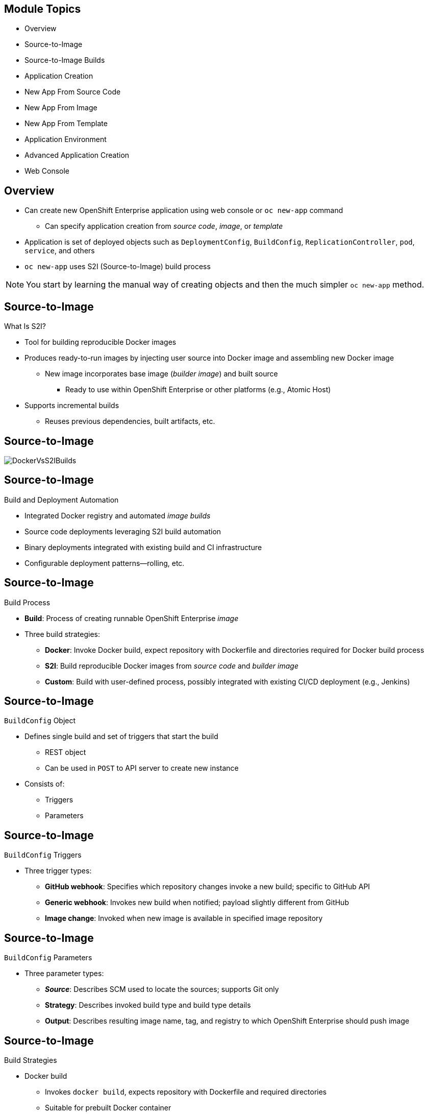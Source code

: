 :noaudio:

ifdef::revealjs_slideshow[]

[#cover,data-background-image="image/1156524-bg_redhat.png" data-background-color="#cc0000"]
== &nbsp;
:noaudio:

[#cover-h1]
Red Hat OpenShift Enterprise Implementation

[#cover-h2]
Creating New Applications

[#cover-logo]
image::{revealjs_cover_image}[]

endif::[]


== Module Topics
:noaudio:


* Overview
* Source-to-Image
* Source-to-Image Builds
* Application Creation
* New App From Source Code
* New App From Image
* New App From Template
* Application Environment
* Advanced Application Creation
* Web Console


ifdef::showscript[]

=== Transcript

Welcome to Module 6 of the OpenShift Enterprise Implementation course.

This module covers the following topics:

* Concepts such as build and deployment automation; the definition of Source-to-Image, or S2I; the build process; the `BuildConfig` object; and build strategies.

* Creating an S2I build, including creating the build file and understanding the various sections of the build file: `Service,`, `ImageStream`, `BuildConfig`, `DeploymentConfig`, and `Templates`.

* Deploying an S2I build image, including creating the build environment, starting the build, and using the web console to create an S2I build.

* How to deploy applications from source or image using the `oc new-app` CLI tool or the web console, and information about templates and advanced application creation.

endif::showscript[]

== Overview
:noaudio:

* Can create new OpenShift Enterprise application using web console or `oc new-app` command
** Can specify application creation from _source code_, _image_, or _template_
* Application is set of deployed objects such as `DeploymentConfig`, `BuildConfig`, `ReplicationController`, `pod`, `service`, and others

* `oc new-app` uses S2I (Source-to-Image) build process

NOTE: You start by learning the manual way of creating objects and then the much simpler `oc new-app` method.


ifdef::showscript[]

=== Transcript

You can create a new OpenShift Enterprise application using the web console or by running the `oc new-app` command from the CLI.

In this context, an application is set of objects, such as `DeploymentConfig`, `BuildConfig`, `ReplicationController`, `pod`, `service`, and others that make up a _deployment_.

The `oc new-app` command uses the S2I build process underneath the cover.

In this module you start by learning the manual way of creating each of these objects, and then the much simpler `oc new-app` method.


endif::showscript[]

== Source-to-Image
:noaudio:

.What Is S2I?

* Tool for building reproducible Docker images

* Produces ready-to-run images by injecting user source into Docker image and assembling new Docker image

** New image incorporates base image (_builder image_) and built source
*** Ready to use within OpenShift Enterprise or other platforms (e.g., Atomic Host)

* Supports incremental builds
** Reuses previous dependencies, built artifacts, etc.


ifdef::showscript[]

=== Transcript

An S2I, or Source-to-Image, build is a process in which a developer points to a code repository in a supported framework and selects a _builder_ image that contains the operating system and framework to support the code.

To start an S2I build, your code must reside in a supported code repository, and you need a base, or builder, image--for example, `ruby-20-rhel7`--on top of which to start building. These base images are available in OpenShift Enterprise--you do not need to create them yourself.

S2I supports incremental builds and reuses previous dependencies, built artifacts, and so on.


endif::showscript[]


== Source-to-Image
:noaudio:


image::images/DockerVsS2IBuilds.png[]

ifdef::showscript[]

=== Transcript

This illustration shows the key difference between a Docker build and an S2I build.

endif::showscript[]

== Source-to-Image
:noaudio:

.Build and Deployment Automation

* Integrated Docker registry and automated _image builds_
* Source code deployments leveraging S2I build automation
* Binary deployments integrated with existing build and CI infrastructure
* Configurable deployment patterns--rolling, etc.

ifdef::showscript[]

=== Transcript

S2I is the process OpenShift Enterprise uses to build a container image from a base image and your application source code.

OpenShift Enterprise offers an integrated Docker registry and automated image builds, enabling both source code deployments that leverage S2I build automation and binary deployments that are integrated with your existing build and CI infrastructure.

OpenShift Enterprise also offers configurable deployment patterns, which are covered later in this training.

endif::showscript[]

== Source-to-Image
:noaudio:

.Build Process

* *Build*: Process of creating runnable OpenShift Enterprise _image_
* Three build strategies:
** *Docker*: Invoke Docker build, expect repository with Dockerfile and directories required for Docker build process
** *S2I*: Build reproducible Docker images from _source code_ and _builder image_
** *Custom*: Build with user-defined process, possibly integrated with existing CI/CD deployment (e.g., Jenkins)

ifdef::showscript[]

=== Transcript

A build is the process of transforming input parameters--typically source code--into an object, which is usually a runnable image. The object depends on the builder used to create the image.

Three build strategies are available: Docker, S2I, and Custom. With the Docker strategy, you invoke a Docker build. The process expects a repository with the Dockerfile and the directories required for the Docker build process.

In the S2I strategy, you build reproducible Docker images from the _source code_ and the _builder image_.

The custom strategy lets you build with a user-defined process, possibly integrated with an existing CI/CD deployment (for example, Jenkins).

endif::showscript[]


== Source-to-Image
:noaudio:

.`BuildConfig` Object

* Defines single build and set of triggers that start the build
** REST object
** Can be used in `POST` to API server to create new instance
* Consists of:
** Triggers
** Parameters

ifdef::showscript[]

=== Transcript

The `BuildConfig` object is the definition of the entire build process. It consists of triggers that define policies used to automatically invoke builds, and parameters that point OpenShift Enterprise to the source code and builder image.


endif::showscript[]

== Source-to-Image
:noaudio:

.`BuildConfig` Triggers

* Three trigger types:
- *GitHub webhook*: Specifies which repository changes invoke a new build; specific to GitHub API
- *Generic webhook*: Invokes new build when notified; payload slightly different from GitHub
- *Image change*: Invoked when new image is available in specified image repository

ifdef::showscript[]

=== Transcript

There are three trigger types of triggers. 

* GitHub-specific webhooks specify the repository changes, such as a new commit, that invoke a new build. This trigger is specific to the GitHub API.
* The second type is a generic webhook. This trigger is similar to a GitHub webhook in that it invokes a new build whenever it receives a notification.

* And an image change trigger is invoked when a new image is available in the specified image repository or image stream.

endif::showscript[]


== Source-to-Image
:noaudio:

.`BuildConfig` Parameters

* Three parameter types:
- *_Source_*: Describes SCM used to locate the sources; supports Git only
- *Strategy*: Describes invoked build type and build type details
- *Output*: Describes resulting image name, tag, and registry to which OpenShift Enterprise should push image

ifdef::showscript[]

=== Transcript

There are three parameter types.

* The source parameter describes the SCM used to locate the source code. The source parameter currently supports only Git.

* Strategy describes the build type being invoked, along with the build's specific details.

* And output describes the resulting image name, tag, and registry to which OpenShift Enterprise should push the image.

endif::showscript[]

== Source-to-Image
:noaudio:

.Build Strategies

* Docker build
- Invokes `docker build`, expects repository with Dockerfile and required directories
- Suitable for prebuilt Docker container
- Need to create Docker image and inject code into it
* S2I build
- Builds reproducible Docker images
- Produces ready-to-run images by injecting user source into Docker image and assembling new Docker image
*** New ready-to-use image incorporates base image and built source 
- Supports incremental builds that reuse downloaded dependencies, built artifacts, etc.

ifdef::showscript[]

=== Transcript

The OpenShift Enterprise build system provides extensible support for build strategies based on selectable types specified in the build API.

Docker builds invoke the plain `docker build` command, and therefore expect a repository with a Dockerfile and all required directories for a Docker build process. This method is suitable for deploying a prebuilt Docker container.

With this approach, a developer, provider, or OPs team needs to create the Docker image and inject the code into it.

Source-to-Image, or S2I, is a tool for building reproducible Docker images. S2I produces ready-to-run images by injecting a user's source code into an image and assembling a new Docker image. The created image incorporates the base image and built source.

S2I supports incremental builds that reuse previously downloaded dependencies, previously built artifacts, and so on.

endif::showscript[]

== Source-to-Image Builds
:noaudio:


.S2I Build
* S2I builds replace build process of OpenShift Enterprise 2
* Developer now specifies:
** Repository where project is located
** _Builder image_ that defines language and framework for writing application
* S2I assembles new image that runs application defined by _source_ using framework defined by _builder image_

ifdef::showscript[]

=== Transcript
//ISSUE: is this slide too much a repeat? or is it solidifying knowledge?

S2I builds are a replacement for the build process of OpenShift Enterprise Version 2. The developer now needs to provide only the repository where the project is located and a builder image, which defines the language and framework used for writing the application.

S2I then assembles a new image that runs the application defined by the source, using the framework defined by the builder image. You can customize the assembly process to fit different approaches.

endif::showscript[]

== Source-to-Image Builds
:noaudio:

.S2I Build Example

* Example in this section creates image using S2I process
** Uses Ruby Sinatra gem as application framework
+
https://github.com/openshift/simple-openshift-sinatra-sti
** Uses `ruby-20-rhel7` builder image

* Processes shown: 
** Running image in pod
** Creating service for pod
** Creating route for external access


ifdef::showscript[]

=== Transcript

This section describes the process of creating an S2I build. The example uses Ruby's Sinatra gem, found at the URL shown, as the application framework to build a simple "Hello World" application.

The example creates an S2I build with a `ruby-20-rhel7` image.

The section also shows the process of running the new image in a pod, including creating a service for the pod and creating a route for external access.

endif::showscript[]

== Source-to-Image Builds
:noaudio:

.Creating the Build File

* `oc new-app`:
- Examines directory tree, remote repo, or other sources
- Attempts to generate JSON configuration so OpenShift Enterprise can build image
- Defines _service_ object for application

* To create application definition, use `oc new-app` to generate definition file:
+
----

$ oc new-app https://github.com/openshift/simple-openshift-sinatra-sti.git -o json | tee ~/simple-sinatra.json

----
NOTE: Adding `-o json` or `-o yaml` to this command (and others) creates an output of the requested action in the desired format rather than actually requesting the action (more on this later).

ifdef::showscript[]

=== Transcript

As shown in the code sample, you use the `oc new-app` command to generate a JSON file that defines your build. `oc new-app` is a tool that examines a directory tree, a remote repo, or other source and attempts to generate an appropriate JSON configuration so that after it creates the file, OpenShift Enterprise can build the resulting image to run.

`oc new-app` also defines a service for the pods, but does not start the build yet.

You can edit the JSON file before you create the build.

endif::showscript[]

== Source-to-Image Builds
:noaudio:

.JSON Build File

----
{
    "kind": "List",
    "apiVersion": "v1",
    "metadata": {},
    "items": [
        {
            "kind": "ImageStream",
            "apiVersion": "v1",
            "metadata": {
                "name": "simple-openshift-sinatra-sti",
                "creationTimestamp": null
            },
            "spec": {
                "tags": [
                    {
                        "name": "latest",
                        "from": {
                            "kind": "DockerImage",
                            "name": "simple-openshift-sinatra-sti:latest"
                        }
                    }
                ]
            },
            "status": {
                "dockerImageRepository": ""
            }
        },
        {
            "kind": "BuildConfig",
            "apiVersion": "v1",
            "metadata": {
                "name": "simple-openshift-sinatra-sti",
                "creationTimestamp": null
            },
            "spec": {
                "triggers": [
                    {
                        "type": "GitHub",
                        "github": {
                            "secret": "egsfGzfgMcKPPCfL88oz"
                        }
                    },
                    {
                        "type": "Generic",
                        "generic": {
                            "secret": "8fcmnyr0RbkzLPCPY9Sv"
                        }
                    },
                    {
                        "type": "ImageChange",
                        "imageChange": {}
                    }
                ],
                "source": {
                    "type": "Git",
                    "git": {
                        "uri": "https://github.com/openshift/simple-openshift-sinatra-sti.git"
                    }
                },
                "strategy": {
                    "type": "Source",
                    "sourceStrategy": {
                        "from": {
                            "kind": "ImageStreamTag",
                            "namespace": "openshift",
                            "name": "ruby:latest"
                        }
                    }
                },
                "output": {
                    "to": {
                        "kind": "ImageStreamTag",
                        "name": "simple-openshift-sinatra-sti:latest"
                    }
                },
                "resources": {}
            },
            "status": {
                "lastVersion": 0
            }
        },
        {
            "kind": "DeploymentConfig",
            "apiVersion": "v1",
            "metadata": {
                "name": "simple-openshift-sinatra-sti",
                "creationTimestamp": null
            },
            "spec": {
                "strategy": {
                    "type": "Recreate",
                    "resources": {}
                },
                "triggers": [
                    {
                        "type": "ConfigChange"
                    },
                    {
                        "type": "ImageChange",
                        "imageChangeParams": {
                            "automatic": true,
                            "containerNames": [
                                "simple-openshift-sinatra-sti"
                            ],
                            "from": {
                                "kind": "ImageStreamTag",
                                "name": "simple-openshift-sinatra-sti:latest"
                            }
                        }
                    }
                ],
                "replicas": 1,
                "selector": {
                    "deploymentconfig": "simple-openshift-sinatra-sti"
                },
                "template": {
                    "metadata": {
                        "creationTimestamp": null,
                        "labels": {
                            "deploymentconfig": "simple-openshift-sinatra-sti"
                        }
                    },
                    "spec": {
                        "containers": [
                            {
                                "name": "simple-openshift-sinatra-sti",
                                "image": "simple-openshift-sinatra-sti:latest",
                                "ports": [
                                    {
                                        "name": "simple-openshift-sinatra-sti-tcp-8080",
                                        "containerPort": 8080,
                                        "protocol": "TCP"
                                    }
                                ],
                                "resources": {}
                            }
                        ]
                    }
                }
            },
            "status": {}
        },
        {
            "kind": "Service",
            "apiVersion": "v1",
            "metadata": {
                "name": "simple-openshift-sinatra",
                "creationTimestamp": null
            },
            "spec": {
                "ports": [
                    {
                        "name": "simple-openshift-sinatra-sti-tcp-8080",
                        "protocol": "TCP",
                        "port": 8080,
                        "targetPort": 8080,
                    }
                ],
                "selector": {
                    "deploymentconfig": "simple-openshift-sinatra-sti"
                },
                "portalIP": ""
            },
            "status": {
                "loadBalancer": {}
            }
        }
    ]
}
----


ifdef::showscript[]

=== Transcript

This is a generated JSON build file. It contains some familiar items and some new ones--specifically, `BuildConfig` and `ImageRepository`. Upcoming slides cover each section of the file.

endif::showscript[]

== Source-to-Image Builds
:noaudio:

.JSON Build File - `Service`

* Describes _service_ to be created to support application
* Note the `selector` line
+
[subs="verbatim,macros"]
----
 {
            "kind": "Service",
            "apiVersion": "v1",
            "metadata": {
                "name": "simple-openshift-sinatra",
                "creationTimestamp": null
            },
            "spec": {
                "ports": [
                    {
                        "name": "simple-openshift-sinatra-sti-tcp-8080",
                        "protocol": "TCP",
                        "port": 8080,
                        "targetPort": 8080,
                    }
                ],
                pass:quotes[*"selector": {*]
                    "deploymentconfig": "simple-openshift-sinatra-sti"
                },
                "portalIP": ""
            },
            "status": {
                "loadBalancer": {}
            }
        }
----



ifdef::showscript[]

=== Transcript

The `Service` section describes the service to be created to support the built application. Note the `selector` line.

endif::showscript[]

== Source-to-Image Builds
:noaudio:

.JSON Build File - `ImageStream`

* Describes `ImageStream` resource to be created to support application
* Lets OpenShift Enterprise _listen_ or _poll_ for changes in image, such as security patches
** OpenShift Enterprise _rebuilds_ when a change like this occurs
+
[subs="verbatim,macros"]
----
        {
            pass:quotes[*"kind": "ImageStream",*]
            "apiVersion": "v1",
            "metadata": {
                "name": "simple-openshift-sinatra-sti",
                "creationTimestamp": null
            },
            "spec": {
                "tags": [
                    {
                        "name": "latest",
                        "from": {
                            "kind": "DockerImage",
                            "name": "simple-openshift-sinatra-sti:latest"
                        }
                    }
                ]
            },
            "status": {
                "dockerImageRepository": ""
            }
        },

----


ifdef::showscript[]

=== Transcript

The `ImageStream` section describes the `ImageStream` resource to be created to support the built application.

Using `ImageStreams` lets OpenShift Enterprise _listen_ or _poll_ for changes in the image, such as security patches. OpenShift Enterprise _rebuilds_ when a change like this occurs.

endif::showscript[]

== Source-to-Image Builds
:noaudio:

.JSON Build File - `BuildConfig`

* Defines:
** Triggers that start _rebuild_ of application
** Parameters that define repository and _builder image_ for build process
+
[subs="verbatim,macros"]
----
 {
            pass:quotes[*"kind": "BuildConfig",*]
            "apiVersion": "v1",
            "metadata": {
                "name": "simple-openshift-sinatra-sti",
                "creationTimestamp": null
            },
            "spec": {
                "triggers": [
                    {
                        "type": "GitHub",
                        "github": {
                            "secret": "egsfGzfgMcKPPCfL88oz"
                        }
                    },
                    {
                        "type": "Generic",
                        "generic": {
                            "secret": "8fcmnyr0RbkzLPCPY9Sv"
                        }
                    },
                    {
                        "type": "ImageChange",
                        "imageChange": {}
                    }
                ],
                "source": {
                    "type": "Git",
                    "git": {
                        "uri": "https://github.com/openshift/simple-openshift-sinatra-sti.git"
                    }
                },
                "strategy": {
                    "type": "Source",
                    "sourceStrategy": {
                        "from": {
                            "kind": "ImageStreamTag",
                            "namespace": "openshift",
                            "name": "ruby:latest"
                        }
                    }
                },
                "output": {
                    "to": {
                        "kind": "ImageStreamTag",
                        "name": "simple-openshift-sinatra-sti:latest"
                    }
                },
                "resources": {}
            },
            "status": {
                "lastVersion": 0
            }
        },
----


ifdef::showscript[]

=== Transcript

The `BuildConfig` section defines the triggers that start a rebuild of your application and the parameters that define the repository and the builder image that the build process uses.

endif::showscript[]


== Source-to-Image Builds
:noaudio:

.JSON Build File - `DeploymentConfig`

* Defines:
** Additional _image rebuild_
** Number of replicas application will have

+
[subs="verbatim,macros"]
----
{
            pass:quotes[*"kind": "DeploymentConfig",*]
            "apiVersion": "v1",
            "metadata": {
                "name": "simple-openshift-sinatra-sti",
                "creationTimestamp": null
            },
            "spec": {
                "strategy": {
                    "type": "Recreate",
                    "resources": {}
                },
                pass:quotes[*"triggers": [*]
                    {
                        "type": "ConfigChange"
                    },
                    {
                        "type": "ImageChange",
                        "imageChangeParams": {
                            "automatic": true,
                            "containerNames": [
                                "simple-openshift-sinatra-sti"
                            ],
                            "from": {
                                "kind": "ImageStreamTag",
                                "name": "simple-openshift-sinatra-sti:latest"
                            }
                        }
                    }
                ],
                pass:quotes[*"replicas": 1,*]
                "selector": {
                    "deploymentconfig": "simple-openshift-sinatra-sti"
                },
----

ifdef::showscript[]

=== Transcript

In the `DeploymentConfig` section, you define more triggers that can start a rebuild of your image and how many replicas your application will have.

endif::showscript[]


== Source-to-Image Builds
:noaudio:

.JSON Build File - `Template`

* Defines container _deployment template_
+
[subs="verbatim,macros"]
----
    },
                pass:quotes[*"template": {*]
                    "metadata": {
                        "creationTimestamp": null,
                        "labels": {
                            "deploymentconfig": "simple-openshift-sinatra-sti"
                        }
                    },
                    "spec": {
                        pass:quotes[*"containers": [
                            {
                                "name": "simple-openshift-sinatra-sti",
                                "image": "simple-openshift-sinatra-sti:latest",
                                "ports": [
                                    {
                                        "name": "simple-openshift-sinatra-sti-tcp-8080",
                                        "containerPort": 8080,
                                        "protocol": "TCP"*]
                                    }
                                ],
                                "resources": {}
                            }
                        ]
                    }
                }
----


ifdef::showscript[]

=== Transcript

The `template` section defines different aspects of your application--for example, container name, image, and ports.

endif::showscript[]

== Source-to-Image Builds
:noaudio:

.Deploying an S2I Build Image

* In basic S2I process, OpenShift Enterprise:
- Sets up components to build _source code_ into Docker _image_
- On command, builds Docker image
- Deploys Docker image as pod with associated _service_


ifdef::showscript[]

=== Transcript

Essentially, the S2I process is as follows: OpenShift Enterprise sets up various components so that it can build source code into a Docker image. Then, on command, OpenShift Enterprise builds the Docker image with the source code. And finally, OpenShift Enterprise deploys the Docker image as a pod with an associated service.

endif::showscript[]

== Source-to-Image Builds
:noaudio:

.Creating the Build Environment

* To create build environment and start the build, use `oc create` on `.json` file:
+
----
$ oc create -f ~/simple-sinatra.json
----

* Creates entries for:
** `ImageRepository`
** `BuildConfig`
** `DeploymentConfig`
** `Service`


ifdef::showscript[]

=== Transcript

As shown in the code sample, the `oc create` command creates the build environment and resources. It does not start the build process for your image; it creates the required resources. These include entries for  `ImageRepository`, `BuildConfig`, `DeploymentConfig`, and `Service`.

To review what happens, run the command shown in the code sample.

Most of the time Red Hat recommends using `oc new-app`. This `oc create` method is described for rare cases and educational purposes.

endif::showscript[]

== Source-to-Image Builds
:noaudio:

.Watching the S2I Build

* To see builds and their status, use `oc get builds`:
+
----
$ oc get builds
NAME                             TYPE      STATUS    POD
simple-openshift-sinatra-sti-1   S2I       Running   simple-openshift-sinatra-sti-1

----

* To follow the build process, use `oc build-logs`:
+
----
oc build-logs sin-simple-openshift-sinatra-sti-1
----

ifdef::showscript[]

=== Transcript

To see the builds and their status, use the `oc get builds` command.

To follow the build process by checking the log created for your build, use the `oc build-logs` command.

endif::showscript[]


== Application Creation
:noaudio:

.Overview

* Create new OpenShift Enterprise application using web console or `oc new-app`
 
* OpenShift Enterprise creates application by specifying _source code_, _image_, or _template_
* `new-app` looks for images on local Docker installation (if available), in Docker registry, or OpenShift Enterprise image stream

* If you specify source code, `new-app` constructs:
** _Build configuration_ that builds source into new _application image_
** _Deployment configuration_ that deploys _image_
** _Service_ to provide load-balanced access to _deployment_ running _image_

NOTE: If you specify source code, you may need to run a build with `oc start-build` after the application is created.

ifdef::showscript[]

=== Transcript

You can create a new OpenShift Enterprise application using the web console or by running the `oc new-app` command from the CLI. OpenShift Enterprise creates a new application by specifying source code, images, or templates. The `new-app` command looks for images on the local Docker installation (if available), in a Docker registry, or an OpenShift Enterprise image stream.

If you specify source code, you may need to run a build with `oc start-build` after the application is created.


endif::showscript[]



== New App From Source Code
:noaudio:

.Specifying Source Code

* `new-app` can use _source code_ from local or remote Git repository
* If only source repository is specified, `new-app` tries to determine build strategy (`docker` or `source`)
** For `source` builds, also tries to determine _builder image_

* To tell `new-app` to use subdirectory of source code repository, use `--context-dir` flag

* When specifying remote URL, can specify Git reference to use by appending `#[reference]` to end of URL

NOTE: If you are using a local Git repository, the repository must have an _origin_ remote that points to a URL accessible by the OpenShift Enterprise cluster.

ifdef::showscript[]

=== Transcript
The `new-app` command allows you to create applications using source code from a local or remote Git repository. If only a source repository is specified, `new-app` tries to automatically determine the type of build strategy to use (`docker` or `source`), and for `source` builds, an appropriate language builder image.

If you are using a local Git repository, the repository must have an _origin_ remote that points to a URL accessible by the OpenShift Enterprise cluster.

endif::showscript[]


== New App From Source Code
:noaudio:

.Specifying Source Code - Examples

* To create application using Git repository at current directory:
+
----
$ oc new-app
----


* To create application using remote Git repository and context subdirectory:
+
----
$ oc new-app https://github.com/openshift/sti-ruby.git \
    --context=2.0/test/puma-test-app
----

* To create application using remote Git repository with specific branch reference:
+
----
$ oc new-app https://github.com/openshift/ruby-hello-world.git#beta4
----


ifdef::showscript[]

=== Transcript

These examples show how to create an application based on a local or remote Git repository. The S2I process takes care of selecting the appropriate builder image for the application.


endif::showscript[]


== New App From Source Code
:noaudio:

.Build Strategy Detection

* If `new-app` finds a _Dockerfile_ in repository, it uses `docker` build strategy

** Otherwise, `new-app` uses `source` strategy
* To specify strategy, set `--strategy` flag to `source` or `docker`

** Example: To force `new-app` to use `docker` strategy for local source repository:
+
----
$ oc new-app /home/user/code/myapp --strategy=docker
----


ifdef::showscript[]

=== Transcript
If `new-app` finds a _Dockerfile_ in the repository, it generates a `Docker` build strategy. Otherwise, `new-app` generates a `source` strategy.

To use a specific strategy, set the `--strategy` flag to either `source` or `docker`.

endif::showscript[]

== New App From Source Code
:noaudio:

.Language Detection

* If creating `source` build, `new-app` tries to determine language to use based on files present in repository root

* Languages detected by `new-app`:

[cols="1,4"]
|===
|Language | Files
a|Ruby
a|`Rakefile`, `Gemfile`, `config.ru`
a|JEE
a|`pom.xml`
a|Node.js
a|`app.json`, `package.json`
a|PHP
a|`index.php`, `composer.json`
a|Python
a|`requirements.txt`, `config.py`
a|Perl
a|`index.pl`, `cpanfile`
|===

ifdef::showscript[]

=== Transcript
When creating a `source` build, `new-app` tries to determine the language builder to use based on the presence of certain files in the root of the repository; for example, if a file called `Gemfile` is present in the repository, `new-app` determines that the language is Ruby.

Shown here is a list of languages `new-app` can detect and the files associated with them.
endif::showscript[]

== New App From Source Code
:noaudio:

.Language Detection

* After language is detected, `new-app` searches OpenShift Enterprise server for:
** Image stream tags with `supports` annotation that matches language
** Image stream that matches name of detected language
* If no match found, `new-app` searches Docker Hub registry ( https://registry.hub.docker.com) for image that matches name of detected language

ifdef::showscript[]

=== Transcript
After a language is detected, `new-app` searches the OpenShift Enterprise server for image stream tags that have a `supports` annotation matching the detected language, or an image stream that matches the name of the detected language.

If no match is found, `new-app` searches the Docker Hub registry for an image that matches the name of the detected language.


endif::showscript[]

== New App From Source Code
:noaudio:

.Language Detection

* To override image that `new-app` uses as builder for source repository, specify image and repository using `~` (tilde) as separator

* To use image stream `myproject/my-ruby` to build the source at remote GitHub repository:
+
----
$ oc new-app myproject/my-ruby~https://github.com/openshift/ruby-hello-world.git
----

* To use Docker image `openshift/ruby-20-centos7:latest` to build source in local repository:
+
----
$ oc new-app openshift/ruby-20-centos7:latest~/home/user/code/my-ruby-app
----


ifdef::showscript[]

=== Transcript
To override the image that `new-app` uses as the builder for a particular source repository, you can specify the image--either an image stream or Docker specification along with the repository by using a `~` (tilde) as a separator.

endif::showscript[]



== New App From Image
:noaudio:

.Specifying an Image

* `new-app` generates artifacts to deploy existing image as application

* Images can come from:
**  OpenShift Enterprise server
** Specific registry
** Docker Hub
** Local Docker server

* `new-app` attempts to determine type of image from arguments passed to it

* Can explicitly tell `new-app` what image is:
** For Docker image, use `--docker-image` argument
** For image stream, use `-i|--image` argument


NOTE: If you specify an image from your local Docker repository, you must ensure that the same image is available to the OpenShift Enterprise cluster nodes.

ifdef::showscript[]

=== Transcript
The `new-app` command generates the necessary artifacts to deploy an existing image as an application. Images can come from image streams in the OpenShift Enterprise server, a specific registry, Docker Hub, or a local Docker server.

The `new-app` command attempts to determine the type of image specified in the arguments passed to it. However, you can explicitly tell `new-app` that the image is a Docker image by using the `--docker-image` argument, or an image stream by using the `-i|--image` argument.

If you specify an image from your local Docker repository, you must ensure that the same image is available to the OpenShift Enterprise cluster nodes.

endif::showscript[]

== New App From Image
:noaudio:

.Specifying an Image - Examples

* To create application using image in private registry, use full Docker image specification

* To create application from MySQL image in Docker Hub:
+
----
$ oc new-app mysql
----

* To create application from local registry:
----
$ oc new-app myregistry:5000/example/myimage
----


NOTE: If the registry that the image comes from is not secured with SSL, cluster administrators must ensure that the Docker daemon on the OpenShift Enterprise nodes is run with the `--insecure-registry` flag pointing to that registry. You must also use the `--insecure-registry=true` flag to tell `new-app` that the image comes from an insecure registry.

ifdef::showscript[]

=== Transcript

To create an application using an image in a private registry, use the full Docker image specification.

The first example shows creating an application from a MySQL image in Docker Hub.

The second example shows creating an application from a local registry.

If the registry that the image comes from is not secured with SSL, cluster administrators must ensure that the Docker daemon on the OpenShift Enterprise nodes is run with the `--insecure-registry` flag pointing to that registry. You must also use the `--insecure-registry=true` flag to tell `new-app` that the image comes from an insecure registry.

endif::showscript[]

== New App From Image
:noaudio:


* To create application from existing image stream, specify:
**  Namespace (optional)
** Name
** Tag (optional)

* To create application from existing image stream with specific tag:
+
----
$ oc new-app my-stream:v1
----



ifdef::showscript[]

=== Transcript
To create an application from an existing image stream, specify the namespace (optional), name, and tag (optional) for the image stream.

The example shows creating an application from an image stream with a specific tag.



endif::showscript[]

== New App From Template
:noaudio:

.Specifying a Template

* `new-app` can instantiate template from stored template or template file

* To instantiate stored template, specify template name as argument

* To create application from stored template:
+
----
$ oc create -f examples/sample-app/application-template-stibuild.json
$ oc new-app ruby-helloworld-sample
----

.Reference
* For detailed information about storing a template and using it to create an application, see:  https://github.com/openshift/origin/tree/master/examples/sample-app

ifdef::showscript[]

=== Transcript
The `new-app` command can instantiate a template from a stored template or from a template file. To instantiate a stored template, specify the name of the template as an argument.

The example shows creating an application from a template.

endif::showscript[]

== New App From Template
:noaudio:

* To use template in file system directly, without first storing it in OpenShift Enterprise:
** Use `-f|--file` argument
** Specify file name as argument to `new-app`

* To create application from template in file:
+
----
$ oc new-app -f examples/sample-app/application-template-stibuild.json
----


ifdef::showscript[]

=== Transcript
To use a template in the file system directly, without first storing it in OpenShift Enterprise, use the `-f|--file` argument, or simply specify the file name as the argument to `new-app`.

endif::showscript[]

== New App From Template
:noaudio:

.Template Parameters

* When creating application based on _template_, use `-p|--param` argument to set parameter values defined by template
* To specify template parameters with template:
+
----
$ oc new-app ruby-helloworld-sample \
    -p ADMIN_USERNAME=admin,ADMIN_PASSWORD=mypassword
----

NOTE: This topic is covered in depth in the next module.



ifdef::showscript[]

=== Transcript
When creating an application based on a _template_, use the `-p|--param` argument to set parameter values defined by the template.

This topic is covered in depth in the next module.

endif::showscript[]

== Application Environment
:noaudio:

.Specifying Environment Variables

* When generating applications from _source_ or _image_, use `-e|--env` argument to specify environment to be passed to application container at runtime
* To set environment variables when creating application for database image:
+
----
$ oc new-app openshift/postgresql-92-centos7 \
    -e POSTGRESQL_USER=user \
    -e POSTGRESQL_DATABASE=db \
    -e POSTGRESQL_PASSWORD=password
----



ifdef::showscript[]

=== Transcript
When generating applications from _source_ or  _image_, you can use the `-e|--env` argument to specify the environment to be passed to the application container at runtime.

The example shows setting environment variables when creating an application for a database image.


endif::showscript[]

== Application Environment
:noaudio:

.Specifying Labels

* When generating applications from _source_, _images_, and _templates_, use `l|--label` argument to add labels to objects created by `new-app`

* Recommended because labels make it easy to collectively select, manipulate, and delete objects associated with application

* To use label argument to label objects created by `new-app`:
+
----
$ oc new-app https://github.com/openshift/ruby-hello-world -l name=hello-world
----


ifdef::showscript[]

=== Transcript

When generating applications from source, images, and templates, you can use the `l|--label` argument to add labels to objects created by `new-app`.

This is recommended, because labels make it easy to collectively select, manipulate, and delete objects associated with the application.

The example shows using the label argument to label objects created by `new-app`.

endif::showscript[]

== Application Environment
:noaudio:

.Command Output

* `new-app` generates OpenShift Enterprise resources that _build_, _deploy_, and _run_ applications

* Resources created in current project use names derived from input source repositories or images 

** Can change this behavior

.Output Without Creation

* To preview resources `new-app` will create, use `-o|--output` flag with value of `yaml` or `json` 

** Shows resources that will be created, but does not create them 
** Review resources, or redirect output to file to edit

** Then use `oc create` to create OpenShift Enterprise resources

* To output `new-app` artifacts to file, edit them, then create them using `oc create`:
+
----
$ oc new-app https://github.com/openshift/ruby-hello-world -o json > myapp.json
$ vi myapp.json
$ oc create -f myapp.json
----

ifdef::showscript[]

=== Transcript
The `new-app` command generates OpenShift Enterprise resources that build, deploy, and run the application being created. Normally, these resources are created in the current project using names derived from the input source repositories or input images. However, `new-app` allows you to modify this behavior.

To see a dry run of what `new-app` will create, use the `-o|--output` flag with a value of either `yaml` or `json`. Then use the output to preview the resources that will be created, or redirect the output to a file that you can edit and then use with `oc create` to create the OpenShift Enterprise resources, as shown in the example.

endif::showscript[]


== Application Environment
:noaudio:

.Object Names

* `new-app` objects normally named after source repository or image
* Can set name of objects produced by adding `--name` flag

* To create `new-app` artifacts with different name:
+
----
$ oc new-app https://github.com/openshift/ruby-hello-world --name=myapp
----

.Object Project or Namespace

* `new-app` creates objects in current project

* To tell `new-app` to create objects in different project, use `-n|--namespace` argument

* To create `new-app` artifacts in different project:
+
----
$ oc new-app https://github.com/openshift/ruby-hello-world -n myproject
----




ifdef::showscript[]

=== Transcript
Objects created by `new-app` are normally named after the source repository or the image used to generate them. 

You can set the name of the objects produced by adding the `--name` flag to the command.

Normally `new-app` creates objects in the current project. To tell it to create objects in a different project that you have access to, use the `-n|--namespace` argument.


endif::showscript[]


== Application Environment
:noaudio:

.Objects Created

* Artifacts/objects created by `new-app` depend on artifacts passed as input: _source repository_, _image_, or _template_

[cols="2,8"]
|===
|Artifact |Description
a|`BuildConfig`
a|`BuildConfig` entry is created for each source repository specified on the command line. `BuildConfig` specifies the strategy to use, the source location, and the build output location.
a|`ImageStream`
a|For `BuildConfig`, two `ImageStream` entries are usually created: one to
represent the input image and another to represent the output image. The input image can be the _builder image_ for source builds or `FROM` image for Docker builds. If a Docker image is specified as input to `new-app`, then an image stream is also created for that image.
a|`DeploymentConfig`
a|`DeploymentConfig` entry is created to deploy the output of a build or a specified image.
a|`Service`
a|The `new-app` command attempts to detect exposed ports in input images. It uses the lowest numeric exposed port to generate a service that exposes that port. To expose a different port, after `new-app` has completed, use the `oc expose` command to generate additional services.
a|Other
 |Other resources can be generated when instantiating templates.

|===


ifdef::showscript[]

=== Transcript
The set of artifacts/objects created by `new-app` depends on the artifacts passed as input: source repositories, images, or templates. This table describes the various resources that `new-app` can output.

A `BuildConfig` entry is created for each source repository specified on the command line. `BuildConfig` specifies the strategy to use, the source location, and the build output location.

For one `BuildConfig`, two `ImageStream` entries are usually created: one to represent the input image and another entry to represent the output image. The input image can be the _builder image_ for source builds or `FROM` image for Docker builds. If a Docker image is specified as input to `new-app`, then an image stream is also created for that image.

A `DeploymentConfig` entry is created to deploy the output of a build or a specified image.

The `new-app` command attempts to detect exposed ports in input images. It uses the lowest numeric exposed port to generate a service that exposes that port. To expose a different port, after `new-app` has completed, use the `oc expose` command to generate additional services.

Other resources can be generated when instantiating templates.


endif::showscript[]


== Advanced Application Creation
:noaudio:

.Multiple Components and Grouping

* `new-app` can create multiple applications at same time from _source_, _image_, or _template_

* To create multiple applications, specify multiple parameters to `new-app` 

** Labels specified on command line apply to all objects created by single command call

** Environment variables apply to all components created from source or images

* To create application from source repository and Docker Hub image:
+
----
$ oc new-app https://github.com/openshift/ruby-hello-world mysql
----

NOTE: If a source code repository and a builder image are specified as separate arguments, `new-app` uses the _builder image_ as the builder for the source code repository. If this is not intended, use the `~` separator to specify a specific _builder image_ for the source.



ifdef::showscript[]

=== Transcript
The `new-app` command allows creating multiple applications at once from source, images, or templates. To do this, simply specify multiple parameters to the `new-app` call. Labels specified on the command line apply to all objects created by the single call. Environment variables apply to all components created from source or images.

If a source code repository and a builder image are specified as separate arguments, `new-app` uses the _builder image_ as the builder for the source code repository. If this is not intended, use the `~` separator to specify a specific _builder image_ for the source.


endif::showscript[]


== Advanced Application Creation
:noaudio:

.Grouping Images and Source in Single Pod
* `new-app` can deploy multiple images in single _pod_

* To indicate images to group, use `+` separator

* Can also use `--group` argument to specify images to group

* To group image built from source repository with other images, specify its _builder image_ in group

* To deploy two images in single pod:
+
----
$ oc new-app nginx+mysql
----

* To deploy together image built from source and external image:
+
----
$ oc new-app \
    ruby~https://github.com/openshift/ruby-hello-world \
    mysql \
    --group=ruby+mysql
----

ifdef::showscript[]

=== Transcript
The `new-app` command allows deploying multiple images together in a single pod. To specify which images to group together, use the `+` separator, shown in the first example. The `--group` command line argument can also be used to specify the images to be grouped together. This is shown in the second example.

To group the image built from a source repository with other images, specify its builder image in the group.

endif::showscript[]


== Web Console
:noaudio:

* Can also create applications using web console

* While in desired project, click *Create*
+
image::images/console_create.png[]


* Enter repository URL for application to build:
+
image::images/console_enter_source_uri.png[]


ifdef::showscript[]

=== Transcript
You can also create applications using the web console. While in the desired project, click *Create* and enter the repository URL for the application to build.


endif::showscript[]


== Web Console
:noaudio:

*  Select builder image from list of images in your project or from global library
+

image::images/console_select_image.png[]


ifdef::showscript[]

=== Transcript
Select a builder image from the list of images in your project or from the global library.

endif::showscript[]


== Web Console
:noaudio:
//ISSUE:I will have to speak to Bob to do something with this slide, its very long. Maybe we can do a "hover over object" to see text solution.

* Modify settings in new application screen to configure resources to support application
+

image::images/create_from_image.png[]



ifdef::showscript[]

=== Transcript
Modify settings in the new application screen to configure the resources to support your application.

Note the following on this screen:

. Builder image name and description
. Application name used for generated OpenShift Enterprise resources
. Routing configuration section for making the application publicly accessible
. Deployment configuration section for customizing deployment triggers and image environment variables
. Build configuration section for customizing build triggers
. Replica scaling section for configuring the number of running instances of the application
. Labels to assign to all items generated for the application. Add and edit labels for all resources here.

endif::showscript[]


== Summary
:noaudio:

* Overview
* Source-to-Image
* Source-to-Image Builds
* Application Creation
* New App From Source Code
* New App From Image
* New App From Template
* Application Environment
* Advanced Application Creation
* Web Console


ifdef::showscript[]

=== Transcript

This module covered the following topics:

* Concepts such as build and deployment automation; the definition of Source-to-Image, or S2I; the build process; the `BuildConfig` object; and build strategies.

* Creating an S2I build, including creating the build file and understanding the various sections of the build file: `Service,`, `ImageStream`, `BuildConfig`, `DeploymentConfig`, and `Templates`.

* Deploying an S2I build image, including creating the build environment, starting the build, and using the web console to create an S2I build.

* You also learned how to deploy applications from source or image using the `oc new-app` CLI tool or the web console, and you learned a little about templates and advanced application creation.

endif::showscript[]
